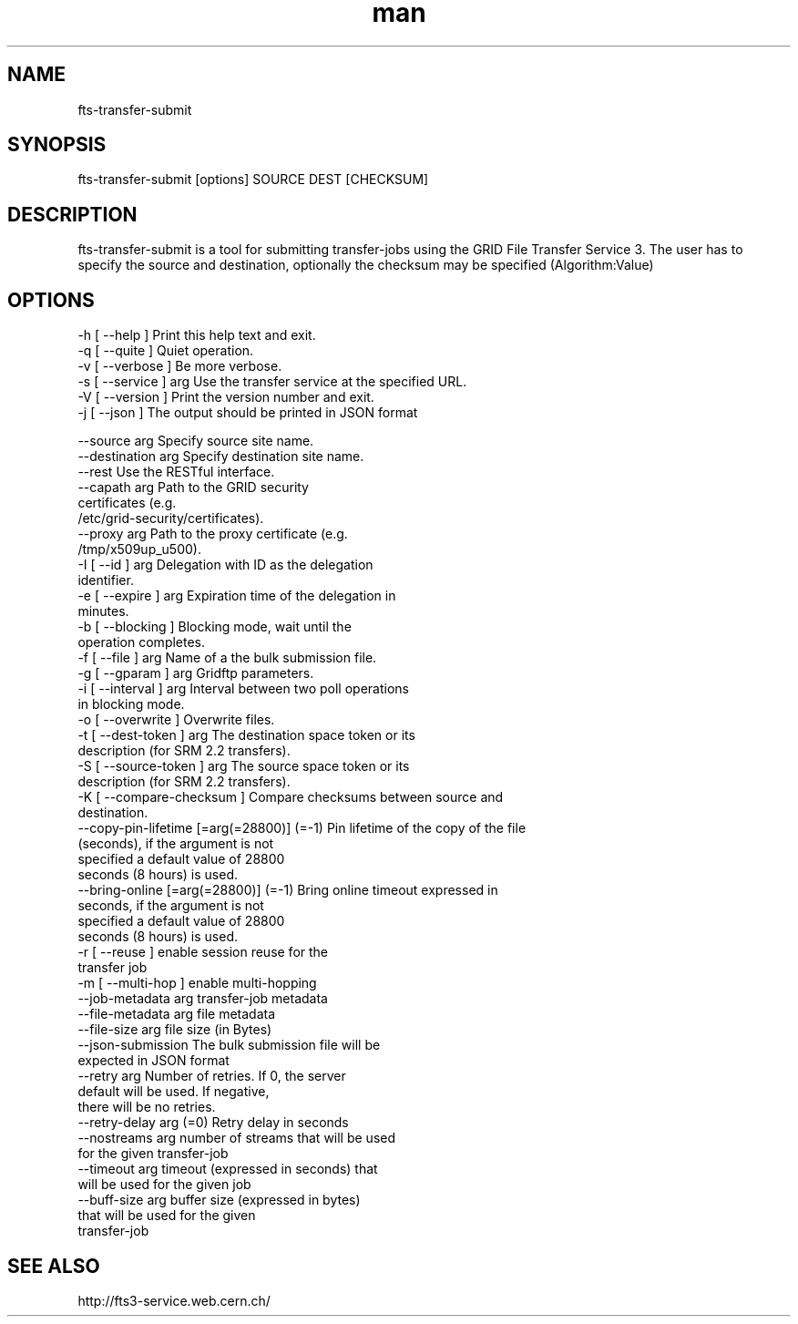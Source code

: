 .\" Manpage for fts-transfer-submit.
.\" Contact michal.simon@cern.ch to correct errors or typos.
.TH man 1 "09 July 2012" "1.0" "fts-transfer-submit man page"
.SH NAME
fts-transfer-submit
.SH SYNOPSIS
fts-transfer-submit [options] SOURCE DEST [CHECKSUM]
.SH DESCRIPTION
fts-transfer-submit is a tool for submitting transfer-jobs using the GRID File Transfer Service 3. The user has to specify the source and destination, optionally the checksum may be specified (Algorithm:Value) 
.SH OPTIONS
  -h [ --help ]         Print this help text and exit.
  -q [ --quite ]        Quiet operation.
  -v [ --verbose ]      Be more verbose.
  -s [ --service ] arg  Use the transfer service at the specified URL.
  -V [ --version ]      Print the version number and exit.
  -j [ --json ]         The output should be printed in JSON format

  --source arg                             Specify source site name.
  --destination arg                        Specify destination site name.
  --rest                                   Use the RESTful interface.
  --capath arg                             Path to the GRID security 
                                           certificates (e.g. 
                                           /etc/grid-security/certificates).
  --proxy arg                              Path to the proxy certificate (e.g. 
                                           /tmp/x509up_u500).
  -I [ --id ] arg                          Delegation with ID as the delegation
                                           identifier.
  -e [ --expire ] arg                      Expiration time of the delegation in
                                           minutes.
  -b [ --blocking ]                        Blocking mode, wait until the 
                                           operation completes.
  -f [ --file ] arg                        Name of a the bulk submission file.
  -g [ --gparam ] arg                      Gridftp parameters.
  -i [ --interval ] arg                    Interval between two poll operations
                                           in blocking mode.
  -o [ --overwrite ]                       Overwrite files.
  -t [ --dest-token ] arg                  The destination space token or its 
                                           description (for SRM 2.2 transfers).
  -S [ --source-token ] arg                The source space token or its 
                                           description (for SRM 2.2 transfers).
  -K [ --compare-checksum ]                Compare checksums between source and
                                           destination.
  --copy-pin-lifetime [=arg(=28800)] (=-1) Pin lifetime of the copy of the file
                                           (seconds), if the argument is not 
                                           specified a default value of 28800 
                                           seconds (8 hours) is used.
  --bring-online [=arg(=28800)] (=-1)      Bring online timeout expressed in 
                                           seconds, if the argument is not 
                                           specified a default value of 28800 
                                           seconds (8 hours) is used.
  -r [ --reuse ]                           enable session reuse for the 
                                           transfer job
  -m [ --multi-hop ]                       enable multi-hopping
  --job-metadata arg                       transfer-job metadata
  --file-metadata arg                      file metadata
  --file-size arg                          file size (in Bytes)
  --json-submission                        The bulk submission file will be 
                                           expected in JSON format
  --retry arg                              Number of retries. If 0, the server 
                                           default will be used. If negative, 
                                           there will be no retries.
  --retry-delay arg (=0)                   Retry delay in seconds
  --nostreams arg                          number of streams that will be used 
                                           for the given transfer-job
  --timeout arg                            timeout (expressed in seconds) that 
                                           will be used for the given job
  --buff-size arg                          buffer size (expressed in bytes) 
                                           that will be used for the given 
                                           transfer-job
.SH SEE ALSO
http://fts3-service.web.cern.ch/
